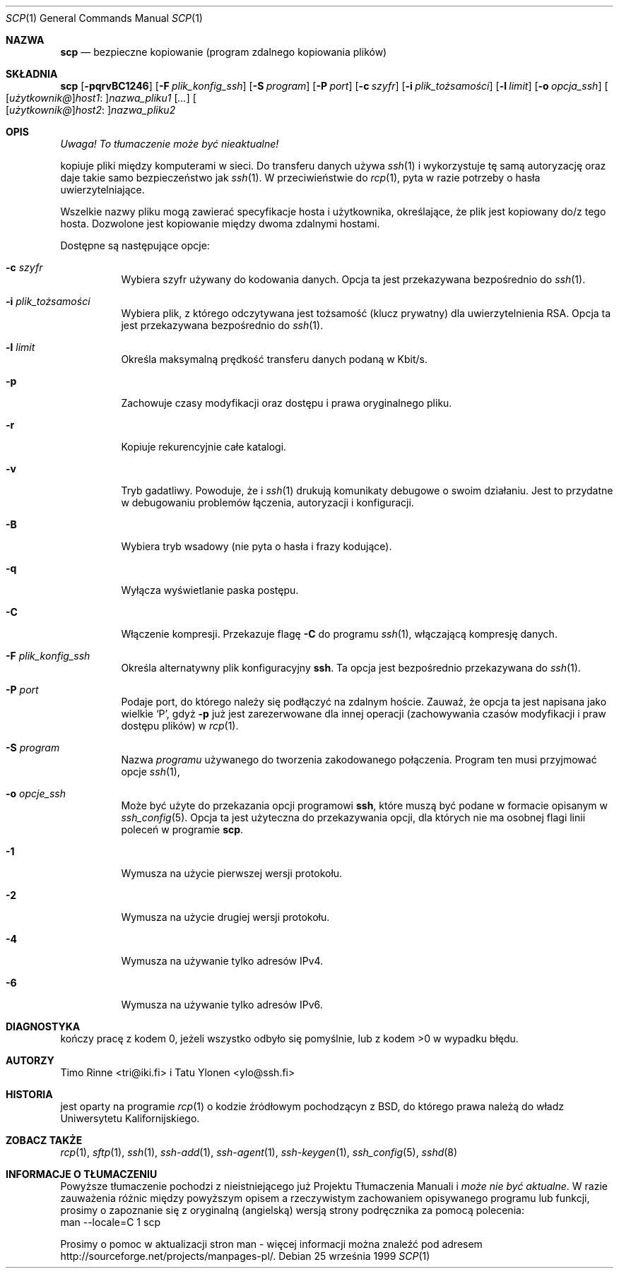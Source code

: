 .\" 2000 PTM Przemek Borys <pborys@dione.ids.pl>
.\" Translation update: Robert Luberda <robert@debian.org>, Mar 2004, openssh 3.6.1p2
.\" $Id: scp.1,v 1.3 2004/06/16 04:49:28 ankry Exp $
.\"
.\"  -*- nroff -*-
.\"
.\" scp.1
.\"
.\" Author: Tatu Ylonen <ylo@cs.hut.fi>
.\"
.\" Copyright (c) 1995 Tatu Ylonen <ylo@cs.hut.fi>, Espoo, Finland
.\"                    All rights reserved
.\"
.\" Created: Sun May  7 00:14:37 1995 ylo
.\"
.\" $OpenBSD: scp.1,v 1.27 2003/03/28 10:11:43 jmc Exp $
.\"
.Dd 25 września 1999
.Dt SCP 1
.Os
.Sh NAZWA
.Nm scp
.Nd bezpieczne kopiowanie (program zdalnego kopiowania plików)
.Sh SKŁADNIA
.Nm scp
.Bk -words
.Op Fl pqrvBC1246
.Op Fl F Ar plik_konfig_ssh
.Op Fl S Ar program
.Op Fl P Ar port
.Op Fl c Ar szyfr
.Op Fl i Ar plik_tożsamości
.Op Fl l Ar limit
.Op Fl o Ar opcja_ssh
.Sm off
.Oo
.Op Ar użytkownik@
.Ar host1 No :
.Oc Ns Ar nazwa_pliku1
.Sm on
.Op Ar ...
.Sm off
.Oo
.Op Ar użytkownik@
.Ar host2 No :
.Oc Ar nazwa_pliku2
.Sm on
.Ek
.Sh OPIS
\fI Uwaga! To tłumaczenie może być nieaktualne!\fP
.Pp
.Nm
kopiuje pliki między komputerami w sieci. Do transferu danych używa
.Xr ssh 1
i wykorzystuje tę samą autoryzację oraz daje takie samo bezpieczeństwo jak
.Xr ssh 1 .
W przeciwieństwie do
.Xr rcp 1 ,
.Nm
pyta w razie potrzeby o hasła uwierzytelniające.
.\" FIXME: will ask for passwords or passphrases if they are needed for
.\" authentication.
.Pp
Wszelkie nazwy pliku mogą zawierać specyfikacje hosta i użytkownika,
określające, że plik jest kopiowany do/z tego hosta. Dozwolone jest
kopiowanie między dwoma zdalnymi hostami.
.Pp
Dostępne są następujące opcje:
.Bl -tag -width Ds
.It Fl c Ar szyfr
Wybiera szyfr używany do kodowania danych. Opcja ta jest przekazywana
bezpośrednio do
.Xr ssh 1 .
.It Fl i Ar plik_tożsamości
Wybiera plik, z którego odczytywana jest tożsamość (klucz prywatny) dla
uwierzytelnienia RSA. Opcja ta jest przekazywana bezpośrednio do
.Xr ssh 1 .
.It Fl l Ar limit
Określa maksymalną prędkość transferu danych podaną w Kbit/s.
.It Fl p
Zachowuje czasy modyfikacji oraz dostępu i prawa oryginalnego pliku.
.It Fl r
Kopiuje rekurencyjnie całe katalogi.
.It Fl v
Tryb gadatliwy. Powoduje, że
.Nm
i
.Xr ssh 1
drukują komunikaty debugowe o swoim działaniu. Jest to przydatne w
debugowaniu problemów łączenia, autoryzacji i konfiguracji.
.It Fl B
Wybiera tryb wsadowy (nie pyta o hasła i frazy kodujące).
.It Fl q
Wyłącza wyświetlanie paska postępu.
.It Fl C
Włączenie kompresji. Przekazuje
flagę
.Fl C
do programu
.Xr ssh 1 ,
włączającą kompresję danych.
.It Fl F Ar plik_konfig_ssh
Określa alternatywny plik konfiguracyjny
.Nm ssh .
Ta opcja jest bezpośrednio przekazywana do
.Xr ssh 1 .
.It Fl P Ar port
Podaje port, do którego należy się podłączyć na zdalnym hoście. Zauważ, że opcja ta
jest napisana jako wielkie
.Sq P ,
gdyż
.Fl p
już jest zarezerwowane dla innej
operacji (zachowywania czasów modyfikacji i praw dostępu plików) w
.Xr rcp 1 .
.It Fl S Ar program
Nazwa
.Ar programu
używanego do tworzenia zakodowanego połączenia.
Program ten musi przyjmować opcje
.Xr ssh 1 ,
.It Fl o Ar opcje_ssh
Może być użyte do przekazania opcji programowi
.Nm ssh ,
które muszą być podane w formacie opisanym w
.Xr ssh_config 5 .
Opcja ta jest użyteczna do przekazywania opcji,
dla których nie ma osobnej flagi linii poleceń
w programie
.Nm scp .
.It Fl 1
Wymusza na
.Nm
użycie pierwszej wersji protokołu.
.It Fl 2
Wymusza na
.Nm
użycie drugiej wersji protokołu.
.It Fl 4
Wymusza na
.Nm
używanie tylko adresów IPv4.
.It Fl 6
Wymusza na
.Nm
używanie tylko adresów IPv6.
.El
.Sh DIAGNOSTYKA
.Nm
kończy pracę z kodem 0, jeżeli wszystko odbyło się pomyślnie, lub z kodem
>0 w wypadku błędu.
.Sh AUTORZY
Timo Rinne <tri@iki.fi> i Tatu Ylonen <ylo@ssh.fi>
.Sh HISTORIA
.Nm
jest oparty na programie
.Xr rcp 1
o kodzie źródłowym pochodzącyn z BSD, do którego prawa należą do władz
Uniwersytetu Kalifornijskiego.
.Sh ZOBACZ TAKŻE
.Xr rcp 1 ,
.Xr sftp 1 ,
.Xr ssh 1 ,
.Xr ssh-add 1 ,
.Xr ssh-agent 1 ,
.Xr ssh-keygen 1 ,
.Xr ssh_config 5 ,
.Xr sshd 8
.Sh "INFORMACJE O TŁUMACZENIU"
Powyższe tłumaczenie pochodzi z nieistniejącego już Projektu Tłumaczenia Manuali i 
\fImoże nie być aktualne\fR. W razie zauważenia różnic między powyższym opisem
a rzeczywistym zachowaniem opisywanego programu lub funkcji, prosimy o zapoznanie 
się z oryginalną (angielską) wersją strony podręcznika za pomocą polecenia:
.br
man \-\-locale=C 1 scp
.Pp
Prosimy o pomoc w aktualizacji stron man \- więcej informacji można znaleźć pod
adresem http://sourceforge.net/projects/manpages\-pl/.
